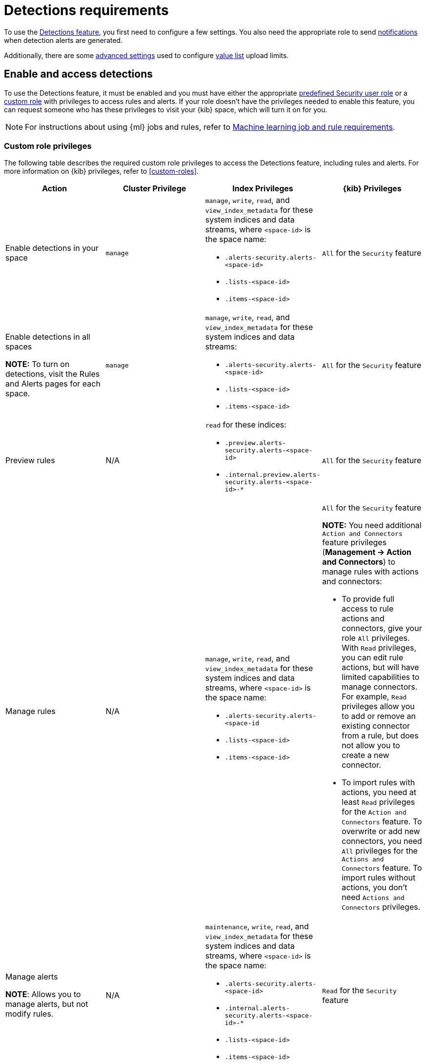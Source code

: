 [[security-detections-requirements]]
= Detections requirements

// :description: Requirements for setting up and configuring the detections feature.
// :keywords: serverless, security, reference, manage


To use the <<security-detection-engine-overview,Detections feature>>, you first need to
configure a few settings. You also need the appropriate role to send
<<security-rules-create,notifications>> when detection alerts are generated.

Additionally, there are some <<security-detections-requirements,advanced settings>> used to
configure <<security-value-lists-exceptions,value list>> upload limits.

[discrete]
[[enable-detections-ui]]
== Enable and access detections

To use the Detections feature, it must be enabled and you must have either the appropriate <<general-assign-user-roles,predefined Security user role>> or a <<custom-roles,custom role>> with privileges to access rules and alerts. If your role doesn't have the privileges needed to enable this feature, you can request someone who has these privileges to visit your {kib} space, which will turn it on for you.

[NOTE]
====
For instructions about using {ml} jobs and rules, refer to <<security-ml-requirements,Machine learning job and rule requirements>>.
====

[discrete]
[[security-detections-requirements-custom-role-privileges]]
=== Custom role privileges

The following table describes the required custom role privileges to access the Detections feature, including rules and alerts. For more information on {kib} privileges, refer to <<custom-roles>>.

|===
| Action | Cluster Privilege | Index Privileges | {kib} Privileges

| Enable detections in your space
| `manage`
a| `manage`, `write`, `read`, and `view_index_metadata` for these system indices and data streams, where `<space-id>` is the space name:

* `.alerts-security.alerts-<space-id>`
* `.lists-<space-id>`
* `.items-<space-id>`
| `All` for the `Security` feature

a| Enable detections in all spaces

**NOTE:** To turn on detections, visit the Rules and Alerts pages for each space.
| `manage`
a| `manage`, `write`, `read`, and `view_index_metadata` for these system indices and data streams:

* `.alerts-security.alerts-<space-id>`
* `.lists-<space-id>`
* `.items-<space-id>`
| `All` for the `Security` feature

| Preview rules
| N/A
a| `read` for these indices:

* `.preview.alerts-security.alerts-<space-id>`
* `.internal.preview.alerts-security.alerts-<space-id>-*`
| `All` for the `Security` feature

| Manage rules
| N/A
a| `manage`, `write`, `read`, and `view_index_metadata` for these system indices and data streams, where `<space-id>` is the space name:

* `.alerts-security.alerts-<space-id`
* `.lists-<space-id>`
* `.items-<space-id>`
a| `All` for the `Security` feature

**NOTE:** You need additional `Action and Connectors` feature privileges (**Management → Action and Connectors**) to manage rules with actions and connectors:

* To provide full access to rule actions and connectors, give your role `All` privileges. With `Read` privileges, you can edit rule actions, but will have limited capabilities to manage connectors. For example, `Read` privileges allow you to add or remove an existing connector from a rule, but does not allow you to create a new connector.
* To import rules with actions, you need at least `Read` privileges for the `Action and Connectors` feature. To overwrite or add new connectors, you need `All` privileges for the `Actions and Connectors` feature. To import rules without actions,  you don't need `Actions and Connectors` privileges.

a| Manage alerts

**NOTE**: Allows you to manage alerts, but not modify rules.
| N/A
a| `maintenance`, `write`, `read`, and `view_index_metadata` for these system indices and data streams, where `<space-id>` is the space name:

* `.alerts-security.alerts-<space-id>`
* `.internal.alerts-security.alerts-<space-id>-*`
* `.lists-<space-id>`
* `.items-<space-id>`
| `Read` for the `Security` feature

a| Create the `.lists` and `.items` data streams in your space

**NOTE**: To initiate the process that creates the data streams, you must visit the Rules page for each appropriate space.
| `manage`
a| `manage`, `write`, `read`, and `view_index_metadata` for these data streams, where `<space-id>` is the space name:

* `.lists-<space-id>`
* `.items-<space-id>`
| `All` for the `Security` and `Saved Objects Management` features
|===

[discrete]
[[alerting-auth-model]]
=== Authorization

Rules, including all background detection and the actions they generate, are authorized using an {kibana-ref}/api-keys.html[API key] associated with the last user to edit the rule. Upon creating or modifying a rule, an API key is generated for that user, capturing a snapshot of their privileges. The API key is then used to run all background tasks associated with the rule including detection checks and executing actions.

[IMPORTANT]
====
If a rule requires certain privileges to run, such as index privileges, keep in mind that if a user without those privileges updates the rule, the rule will no longer function.
====
